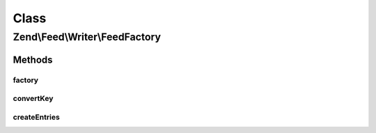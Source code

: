 .. Feed/Writer/FeedFactory.php generated using docpx on 01/30/13 03:02pm


Class
*****

Zend\\Feed\\Writer\\FeedFactory
===============================

Methods
-------

factory
+++++++

.. function:: factory()


    Create and return a Feed based on data provided.

    :param array|\Traversable: 

    :throws Exception\InvalidArgumentException: 

    :rtype: Feed 



convertKey
++++++++++

.. function:: convertKey()


    Normalize a key

    :param string: 

    :rtype: string 



createEntries
+++++++++++++

.. function:: createEntries()


    Create and attach entries to a feed

    :param array|Traversable: 
    :param Feed: 

    :throws Exception\InvalidArgumentException: 

    :rtype: void 



